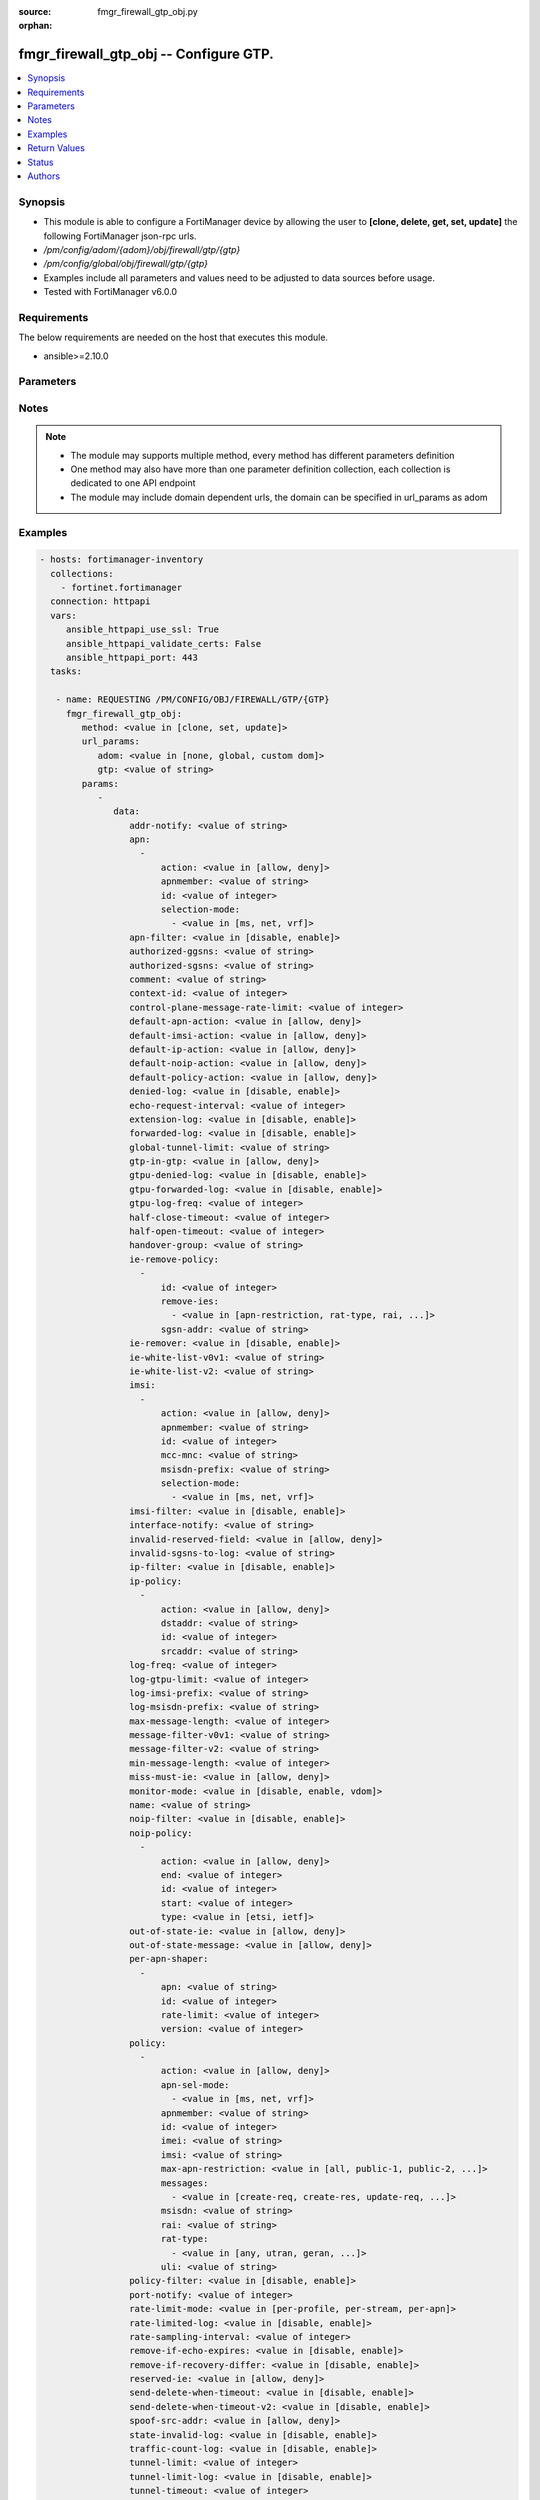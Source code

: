 :source: fmgr_firewall_gtp_obj.py

:orphan:

.. _fmgr_firewall_gtp_obj:

fmgr_firewall_gtp_obj -- Configure GTP.
+++++++++++++++++++++++++++++++++++++++

.. versionadded:: 2.10

.. contents::
   :local:
   :depth: 1


Synopsis
--------

- This module is able to configure a FortiManager device by allowing the user to **[clone, delete, get, set, update]** the following FortiManager json-rpc urls.
- `/pm/config/adom/{adom}/obj/firewall/gtp/{gtp}`
- `/pm/config/global/obj/firewall/gtp/{gtp}`
- Examples include all parameters and values need to be adjusted to data sources before usage.
- Tested with FortiManager v6.0.0


Requirements
------------
The below requirements are needed on the host that executes this module.

- ansible>=2.10.0



Parameters
----------

.. raw:: html

 <ul>
 <li><span class="li-head">url_params</span> - parameters in url path <span class="li-normal">type: dict</span> <span class="li-required">required: true</span></li>
 <ul class="ul-self">
 <li><span class="li-head">adom</span> - the domain prefix <span class="li-normal">type: str</span> <span class="li-normal"> choices: none, global, custom dom</span></li>
 <li><span class="li-head">gtp</span> - the object name <span class="li-normal">type: str</span> </li>
 </ul>
 <li><span class="li-head">parameters for method: [clone, set, update]</span> - Configure GTP.</li>
 <ul class="ul-self">
 <li><span class="li-head">data</span> - No description for the parameter <span class="li-normal">type: dict</span> <ul class="ul-self">
 <li><span class="li-head">addr-notify</span> - overbilling notify address <span class="li-normal">type: str</span> </li>
 <li><span class="li-head">apn</span> - No description for the parameter <span class="li-normal">type: array</span> <ul class="ul-self">
 <li><span class="li-head">action</span> - Action. <span class="li-normal">type: str</span>  <span class="li-normal">choices: [allow, deny]</span> </li>
 <li><span class="li-head">apnmember</span> - APN member. <span class="li-normal">type: str</span> </li>
 <li><span class="li-head">id</span> - ID. <span class="li-normal">type: int</span> </li>
 <li><span class="li-head">selection-mode</span> - No description for the parameter <span class="li-normal">type: array</span> <ul class="ul-self">
 <li><span class="li-head">{no-name}</span> - No description for the parameter <span class="li-normal">type: str</span>  <span class="li-normal">choices: [ms, net, vrf]</span> </li>
 </ul>
 </ul>
 <li><span class="li-head">apn-filter</span> - apn filter <span class="li-normal">type: str</span>  <span class="li-normal">choices: [disable, enable]</span> </li>
 <li><span class="li-head">authorized-ggsns</span> - Authorized GGSN group <span class="li-normal">type: str</span> </li>
 <li><span class="li-head">authorized-sgsns</span> - Authorized SGSN group <span class="li-normal">type: str</span> </li>
 <li><span class="li-head">comment</span> - Comment. <span class="li-normal">type: str</span> </li>
 <li><span class="li-head">context-id</span> - Overbilling context. <span class="li-normal">type: int</span> </li>
 <li><span class="li-head">control-plane-message-rate-limit</span> - control plane message rate limit <span class="li-normal">type: int</span> </li>
 <li><span class="li-head">default-apn-action</span> - default apn action <span class="li-normal">type: str</span>  <span class="li-normal">choices: [allow, deny]</span> </li>
 <li><span class="li-head">default-imsi-action</span> - default imsi action <span class="li-normal">type: str</span>  <span class="li-normal">choices: [allow, deny]</span> </li>
 <li><span class="li-head">default-ip-action</span> - default action for encapsulated IP traffic <span class="li-normal">type: str</span>  <span class="li-normal">choices: [allow, deny]</span> </li>
 <li><span class="li-head">default-noip-action</span> - default action for encapsulated non-IP traffic <span class="li-normal">type: str</span>  <span class="li-normal">choices: [allow, deny]</span> </li>
 <li><span class="li-head">default-policy-action</span> - default advanced policy action <span class="li-normal">type: str</span>  <span class="li-normal">choices: [allow, deny]</span> </li>
 <li><span class="li-head">denied-log</span> - log denied <span class="li-normal">type: str</span>  <span class="li-normal">choices: [disable, enable]</span> </li>
 <li><span class="li-head">echo-request-interval</span> - echo request interval (in seconds) <span class="li-normal">type: int</span> </li>
 <li><span class="li-head">extension-log</span> - log in extension format <span class="li-normal">type: str</span>  <span class="li-normal">choices: [disable, enable]</span> </li>
 <li><span class="li-head">forwarded-log</span> - log forwarded <span class="li-normal">type: str</span>  <span class="li-normal">choices: [disable, enable]</span> </li>
 <li><span class="li-head">global-tunnel-limit</span> - Global tunnel limit. <span class="li-normal">type: str</span> </li>
 <li><span class="li-head">gtp-in-gtp</span> - gtp in gtp <span class="li-normal">type: str</span>  <span class="li-normal">choices: [allow, deny]</span> </li>
 <li><span class="li-head">gtpu-denied-log</span> - Enable/disable logging of denied GTP-U packets. <span class="li-normal">type: str</span>  <span class="li-normal">choices: [disable, enable]</span> </li>
 <li><span class="li-head">gtpu-forwarded-log</span> - Enable/disable logging of forwarded GTP-U packets. <span class="li-normal">type: str</span>  <span class="li-normal">choices: [disable, enable]</span> </li>
 <li><span class="li-head">gtpu-log-freq</span> - Logging of frequency of GTP-U packets. <span class="li-normal">type: int</span> </li>
 <li><span class="li-head">half-close-timeout</span> - Half-close tunnel timeout (in seconds). <span class="li-normal">type: int</span> </li>
 <li><span class="li-head">half-open-timeout</span> - Half-open tunnel timeout (in seconds). <span class="li-normal">type: int</span> </li>
 <li><span class="li-head">handover-group</span> - Handover SGSN group <span class="li-normal">type: str</span> </li>
 <li><span class="li-head">ie-remove-policy</span> - No description for the parameter <span class="li-normal">type: array</span> <ul class="ul-self">
 <li><span class="li-head">id</span> - ID. <span class="li-normal">type: int</span> </li>
 <li><span class="li-head">remove-ies</span> - No description for the parameter <span class="li-normal">type: array</span> <ul class="ul-self">
 <li><span class="li-head">{no-name}</span> - No description for the parameter <span class="li-normal">type: str</span>  <span class="li-normal">choices: [apn-restriction, rat-type, rai, uli, imei]</span> </li>
 </ul>
 <li><span class="li-head">sgsn-addr</span> - SGSN address name. <span class="li-normal">type: str</span> </li>
 </ul>
 <li><span class="li-head">ie-remover</span> - IE removal policy. <span class="li-normal">type: str</span>  <span class="li-normal">choices: [disable, enable]</span> </li>
 <li><span class="li-head">ie-white-list-v0v1</span> - IE white list. <span class="li-normal">type: str</span> </li>
 <li><span class="li-head">ie-white-list-v2</span> - IE white list. <span class="li-normal">type: str</span> </li>
 <li><span class="li-head">imsi</span> - No description for the parameter <span class="li-normal">type: array</span> <ul class="ul-self">
 <li><span class="li-head">action</span> - Action. <span class="li-normal">type: str</span>  <span class="li-normal">choices: [allow, deny]</span> </li>
 <li><span class="li-head">apnmember</span> - APN member. <span class="li-normal">type: str</span> </li>
 <li><span class="li-head">id</span> - ID. <span class="li-normal">type: int</span> </li>
 <li><span class="li-head">mcc-mnc</span> - MCC MNC. <span class="li-normal">type: str</span> </li>
 <li><span class="li-head">msisdn-prefix</span> - MSISDN prefix. <span class="li-normal">type: str</span> </li>
 <li><span class="li-head">selection-mode</span> - No description for the parameter <span class="li-normal">type: array</span> <ul class="ul-self">
 <li><span class="li-head">{no-name}</span> - No description for the parameter <span class="li-normal">type: str</span>  <span class="li-normal">choices: [ms, net, vrf]</span> </li>
 </ul>
 </ul>
 <li><span class="li-head">imsi-filter</span> - imsi filter <span class="li-normal">type: str</span>  <span class="li-normal">choices: [disable, enable]</span> </li>
 <li><span class="li-head">interface-notify</span> - overbilling interface <span class="li-normal">type: str</span> </li>
 <li><span class="li-head">invalid-reserved-field</span> - Invalid reserved field in GTP header <span class="li-normal">type: str</span>  <span class="li-normal">choices: [allow, deny]</span> </li>
 <li><span class="li-head">invalid-sgsns-to-log</span> - Invalid SGSN group to be logged <span class="li-normal">type: str</span> </li>
 <li><span class="li-head">ip-filter</span> - IP filter for encapsulted traffic <span class="li-normal">type: str</span>  <span class="li-normal">choices: [disable, enable]</span> </li>
 <li><span class="li-head">ip-policy</span> - No description for the parameter <span class="li-normal">type: array</span> <ul class="ul-self">
 <li><span class="li-head">action</span> - Action. <span class="li-normal">type: str</span>  <span class="li-normal">choices: [allow, deny]</span> </li>
 <li><span class="li-head">dstaddr</span> - Destination address name. <span class="li-normal">type: str</span> </li>
 <li><span class="li-head">id</span> - ID. <span class="li-normal">type: int</span> </li>
 <li><span class="li-head">srcaddr</span> - Source address name. <span class="li-normal">type: str</span> </li>
 </ul>
 <li><span class="li-head">log-freq</span> - Logging of frequency of GTP-C packets. <span class="li-normal">type: int</span> </li>
 <li><span class="li-head">log-gtpu-limit</span> - the user data log limit (0-512 bytes) <span class="li-normal">type: int</span> </li>
 <li><span class="li-head">log-imsi-prefix</span> - IMSI prefix for selective logging. <span class="li-normal">type: str</span> </li>
 <li><span class="li-head">log-msisdn-prefix</span> - the msisdn prefix for selective logging <span class="li-normal">type: str</span> </li>
 <li><span class="li-head">max-message-length</span> - max message length <span class="li-normal">type: int</span> </li>
 <li><span class="li-head">message-filter-v0v1</span> - Message filter. <span class="li-normal">type: str</span> </li>
 <li><span class="li-head">message-filter-v2</span> - Message filter. <span class="li-normal">type: str</span> </li>
 <li><span class="li-head">min-message-length</span> - min message length <span class="li-normal">type: int</span> </li>
 <li><span class="li-head">miss-must-ie</span> - Missing mandatory information element <span class="li-normal">type: str</span>  <span class="li-normal">choices: [allow, deny]</span> </li>
 <li><span class="li-head">monitor-mode</span> - GTP monitor mode <span class="li-normal">type: str</span>  <span class="li-normal">choices: [disable, enable, vdom]</span> </li>
 <li><span class="li-head">name</span> - Profile name. <span class="li-normal">type: str</span> </li>
 <li><span class="li-head">noip-filter</span> - non-IP filter for encapsulted traffic <span class="li-normal">type: str</span>  <span class="li-normal">choices: [disable, enable]</span> </li>
 <li><span class="li-head">noip-policy</span> - No description for the parameter <span class="li-normal">type: array</span> <ul class="ul-self">
 <li><span class="li-head">action</span> - Action. <span class="li-normal">type: str</span>  <span class="li-normal">choices: [allow, deny]</span> </li>
 <li><span class="li-head">end</span> - End of protocol range (0 - 255). <span class="li-normal">type: int</span> </li>
 <li><span class="li-head">id</span> - ID. <span class="li-normal">type: int</span> </li>
 <li><span class="li-head">start</span> - Start of protocol range (0 - 255). <span class="li-normal">type: int</span> </li>
 <li><span class="li-head">type</span> - Protocol field type. <span class="li-normal">type: str</span>  <span class="li-normal">choices: [etsi, ietf]</span> </li>
 </ul>
 <li><span class="li-head">out-of-state-ie</span> - Out of state information element. <span class="li-normal">type: str</span>  <span class="li-normal">choices: [allow, deny]</span> </li>
 <li><span class="li-head">out-of-state-message</span> - Out of state GTP message <span class="li-normal">type: str</span>  <span class="li-normal">choices: [allow, deny]</span> </li>
 <li><span class="li-head">per-apn-shaper</span> - No description for the parameter <span class="li-normal">type: array</span> <ul class="ul-self">
 <li><span class="li-head">apn</span> - APN name. <span class="li-normal">type: str</span> </li>
 <li><span class="li-head">id</span> - ID. <span class="li-normal">type: int</span> </li>
 <li><span class="li-head">rate-limit</span> - Rate limit (packets/s) for create PDP context request. <span class="li-normal">type: int</span> </li>
 <li><span class="li-head">version</span> - GTP version number: 0 or 1. <span class="li-normal">type: int</span> </li>
 </ul>
 <li><span class="li-head">policy</span> - No description for the parameter <span class="li-normal">type: array</span> <ul class="ul-self">
 <li><span class="li-head">action</span> - Action. <span class="li-normal">type: str</span>  <span class="li-normal">choices: [allow, deny]</span> </li>
 <li><span class="li-head">apn-sel-mode</span> - No description for the parameter <span class="li-normal">type: array</span> <ul class="ul-self">
 <li><span class="li-head">{no-name}</span> - No description for the parameter <span class="li-normal">type: str</span>  <span class="li-normal">choices: [ms, net, vrf]</span> </li>
 </ul>
 <li><span class="li-head">apnmember</span> - APN member. <span class="li-normal">type: str</span> </li>
 <li><span class="li-head">id</span> - ID. <span class="li-normal">type: int</span> </li>
 <li><span class="li-head">imei</span> - IMEI(SV) pattern. <span class="li-normal">type: str</span> </li>
 <li><span class="li-head">imsi</span> - IMSI prefix. <span class="li-normal">type: str</span> </li>
 <li><span class="li-head">max-apn-restriction</span> - Maximum APN restriction value. <span class="li-normal">type: str</span>  <span class="li-normal">choices: [all, public-1, public-2, private-1, private-2]</span> </li>
 <li><span class="li-head">messages</span> - No description for the parameter <span class="li-normal">type: array</span> <ul class="ul-self">
 <li><span class="li-head">{no-name}</span> - No description for the parameter <span class="li-normal">type: str</span>  <span class="li-normal">choices: [create-req, create-res, update-req, update-res]</span> </li>
 </ul>
 <li><span class="li-head">msisdn</span> - MSISDN prefix. <span class="li-normal">type: str</span> </li>
 <li><span class="li-head">rai</span> - RAI pattern. <span class="li-normal">type: str</span> </li>
 <li><span class="li-head">rat-type</span> - No description for the parameter <span class="li-normal">type: array</span> <ul class="ul-self">
 <li><span class="li-head">{no-name}</span> - No description for the parameter <span class="li-normal">type: str</span>  <span class="li-normal">choices: [any, utran, geran, wlan, gan, hspa, eutran, virtual, nbiot]</span> </li>
 </ul>
 <li><span class="li-head">uli</span> - ULI pattern. <span class="li-normal">type: str</span> </li>
 </ul>
 <li><span class="li-head">policy-filter</span> - Advanced policy filter <span class="li-normal">type: str</span>  <span class="li-normal">choices: [disable, enable]</span> </li>
 <li><span class="li-head">port-notify</span> - overbilling notify port <span class="li-normal">type: int</span> </li>
 <li><span class="li-head">rate-limit-mode</span> - GTP rate limit mode. <span class="li-normal">type: str</span>  <span class="li-normal">choices: [per-profile, per-stream, per-apn]</span> </li>
 <li><span class="li-head">rate-limited-log</span> - log rate limited <span class="li-normal">type: str</span>  <span class="li-normal">choices: [disable, enable]</span> </li>
 <li><span class="li-head">rate-sampling-interval</span> - rate sampling interval (1-3600 seconds) <span class="li-normal">type: int</span> </li>
 <li><span class="li-head">remove-if-echo-expires</span> - remove if echo response expires <span class="li-normal">type: str</span>  <span class="li-normal">choices: [disable, enable]</span> </li>
 <li><span class="li-head">remove-if-recovery-differ</span> - remove upon different Recovery IE <span class="li-normal">type: str</span>  <span class="li-normal">choices: [disable, enable]</span> </li>
 <li><span class="li-head">reserved-ie</span> - reserved information element <span class="li-normal">type: str</span>  <span class="li-normal">choices: [allow, deny]</span> </li>
 <li><span class="li-head">send-delete-when-timeout</span> - send DELETE request to path endpoints when GTPv0/v1 tunnel timeout. <span class="li-normal">type: str</span>  <span class="li-normal">choices: [disable, enable]</span> </li>
 <li><span class="li-head">send-delete-when-timeout-v2</span> - send DELETE request to path endpoints when GTPv2 tunnel timeout. <span class="li-normal">type: str</span>  <span class="li-normal">choices: [disable, enable]</span> </li>
 <li><span class="li-head">spoof-src-addr</span> - Spoofed source address for Mobile Station. <span class="li-normal">type: str</span>  <span class="li-normal">choices: [allow, deny]</span> </li>
 <li><span class="li-head">state-invalid-log</span> - log state invalid <span class="li-normal">type: str</span>  <span class="li-normal">choices: [disable, enable]</span> </li>
 <li><span class="li-head">traffic-count-log</span> - log tunnel traffic counter <span class="li-normal">type: str</span>  <span class="li-normal">choices: [disable, enable]</span> </li>
 <li><span class="li-head">tunnel-limit</span> - tunnel limit <span class="li-normal">type: int</span> </li>
 <li><span class="li-head">tunnel-limit-log</span> - tunnel limit <span class="li-normal">type: str</span>  <span class="li-normal">choices: [disable, enable]</span> </li>
 <li><span class="li-head">tunnel-timeout</span> - Established tunnel timeout (in seconds). <span class="li-normal">type: int</span> </li>
 <li><span class="li-head">unknown-version-action</span> - action for unknown gtp version <span class="li-normal">type: str</span>  <span class="li-normal">choices: [allow, deny]</span> </li>
 <li><span class="li-head">user-plane-message-rate-limit</span> - user plane message rate limit <span class="li-normal">type: int</span> </li>
 <li><span class="li-head">warning-threshold</span> - Warning threshold for rate limiting (0 - 99 percent). <span class="li-normal">type: int</span> </li>
 </ul>
 </ul>
 <li><span class="li-head">parameters for method: [delete]</span> - Configure GTP.</li>
 <ul class="ul-self">
 </ul>
 <li><span class="li-head">parameters for method: [get]</span> - Configure GTP.</li>
 <ul class="ul-self">
 <li><span class="li-head">option</span> - Set fetch option for the request. <span class="li-normal">type: str</span>  <span class="li-normal">choices: [object member, chksum, datasrc]</span> </li>
 </ul>
 </ul>






Notes
-----
.. note::

   - The module may supports multiple method, every method has different parameters definition

   - One method may also have more than one parameter definition collection, each collection is dedicated to one API endpoint

   - The module may include domain dependent urls, the domain can be specified in url_params as adom

Examples
--------

.. code-block:: yaml+jinja

 - hosts: fortimanager-inventory
   collections:
     - fortinet.fortimanager
   connection: httpapi
   vars:
      ansible_httpapi_use_ssl: True
      ansible_httpapi_validate_certs: False
      ansible_httpapi_port: 443
   tasks:

    - name: REQUESTING /PM/CONFIG/OBJ/FIREWALL/GTP/{GTP}
      fmgr_firewall_gtp_obj:
         method: <value in [clone, set, update]>
         url_params:
            adom: <value in [none, global, custom dom]>
            gtp: <value of string>
         params:
            -
               data:
                  addr-notify: <value of string>
                  apn:
                    -
                        action: <value in [allow, deny]>
                        apnmember: <value of string>
                        id: <value of integer>
                        selection-mode:
                          - <value in [ms, net, vrf]>
                  apn-filter: <value in [disable, enable]>
                  authorized-ggsns: <value of string>
                  authorized-sgsns: <value of string>
                  comment: <value of string>
                  context-id: <value of integer>
                  control-plane-message-rate-limit: <value of integer>
                  default-apn-action: <value in [allow, deny]>
                  default-imsi-action: <value in [allow, deny]>
                  default-ip-action: <value in [allow, deny]>
                  default-noip-action: <value in [allow, deny]>
                  default-policy-action: <value in [allow, deny]>
                  denied-log: <value in [disable, enable]>
                  echo-request-interval: <value of integer>
                  extension-log: <value in [disable, enable]>
                  forwarded-log: <value in [disable, enable]>
                  global-tunnel-limit: <value of string>
                  gtp-in-gtp: <value in [allow, deny]>
                  gtpu-denied-log: <value in [disable, enable]>
                  gtpu-forwarded-log: <value in [disable, enable]>
                  gtpu-log-freq: <value of integer>
                  half-close-timeout: <value of integer>
                  half-open-timeout: <value of integer>
                  handover-group: <value of string>
                  ie-remove-policy:
                    -
                        id: <value of integer>
                        remove-ies:
                          - <value in [apn-restriction, rat-type, rai, ...]>
                        sgsn-addr: <value of string>
                  ie-remover: <value in [disable, enable]>
                  ie-white-list-v0v1: <value of string>
                  ie-white-list-v2: <value of string>
                  imsi:
                    -
                        action: <value in [allow, deny]>
                        apnmember: <value of string>
                        id: <value of integer>
                        mcc-mnc: <value of string>
                        msisdn-prefix: <value of string>
                        selection-mode:
                          - <value in [ms, net, vrf]>
                  imsi-filter: <value in [disable, enable]>
                  interface-notify: <value of string>
                  invalid-reserved-field: <value in [allow, deny]>
                  invalid-sgsns-to-log: <value of string>
                  ip-filter: <value in [disable, enable]>
                  ip-policy:
                    -
                        action: <value in [allow, deny]>
                        dstaddr: <value of string>
                        id: <value of integer>
                        srcaddr: <value of string>
                  log-freq: <value of integer>
                  log-gtpu-limit: <value of integer>
                  log-imsi-prefix: <value of string>
                  log-msisdn-prefix: <value of string>
                  max-message-length: <value of integer>
                  message-filter-v0v1: <value of string>
                  message-filter-v2: <value of string>
                  min-message-length: <value of integer>
                  miss-must-ie: <value in [allow, deny]>
                  monitor-mode: <value in [disable, enable, vdom]>
                  name: <value of string>
                  noip-filter: <value in [disable, enable]>
                  noip-policy:
                    -
                        action: <value in [allow, deny]>
                        end: <value of integer>
                        id: <value of integer>
                        start: <value of integer>
                        type: <value in [etsi, ietf]>
                  out-of-state-ie: <value in [allow, deny]>
                  out-of-state-message: <value in [allow, deny]>
                  per-apn-shaper:
                    -
                        apn: <value of string>
                        id: <value of integer>
                        rate-limit: <value of integer>
                        version: <value of integer>
                  policy:
                    -
                        action: <value in [allow, deny]>
                        apn-sel-mode:
                          - <value in [ms, net, vrf]>
                        apnmember: <value of string>
                        id: <value of integer>
                        imei: <value of string>
                        imsi: <value of string>
                        max-apn-restriction: <value in [all, public-1, public-2, ...]>
                        messages:
                          - <value in [create-req, create-res, update-req, ...]>
                        msisdn: <value of string>
                        rai: <value of string>
                        rat-type:
                          - <value in [any, utran, geran, ...]>
                        uli: <value of string>
                  policy-filter: <value in [disable, enable]>
                  port-notify: <value of integer>
                  rate-limit-mode: <value in [per-profile, per-stream, per-apn]>
                  rate-limited-log: <value in [disable, enable]>
                  rate-sampling-interval: <value of integer>
                  remove-if-echo-expires: <value in [disable, enable]>
                  remove-if-recovery-differ: <value in [disable, enable]>
                  reserved-ie: <value in [allow, deny]>
                  send-delete-when-timeout: <value in [disable, enable]>
                  send-delete-when-timeout-v2: <value in [disable, enable]>
                  spoof-src-addr: <value in [allow, deny]>
                  state-invalid-log: <value in [disable, enable]>
                  traffic-count-log: <value in [disable, enable]>
                  tunnel-limit: <value of integer>
                  tunnel-limit-log: <value in [disable, enable]>
                  tunnel-timeout: <value of integer>
                  unknown-version-action: <value in [allow, deny]>
                  user-plane-message-rate-limit: <value of integer>
                  warning-threshold: <value of integer>

    - name: REQUESTING /PM/CONFIG/OBJ/FIREWALL/GTP/{GTP}
      fmgr_firewall_gtp_obj:
         method: <value in [get]>
         url_params:
            adom: <value in [none, global, custom dom]>
            gtp: <value of string>
         params:
            -
               option: <value in [object member, chksum, datasrc]>



Return Values
-------------


Common return values are documented: https://docs.ansible.com/ansible/latest/reference_appendices/common_return_values.html#common-return-values, the following are the fields unique to this module:


.. raw:: html

 <ul>
 <li><span class="li-return"> return values for method: [clone, delete, set, update]</span> </li>
 <ul class="ul-self">
 <li><span class="li-return">status</span>
 - No description for the parameter <span class="li-normal">type: dict</span> <ul class="ul-self">
 <li> <span class="li-return"> code </span> - No description for the parameter <span class="li-normal">type: int</span>  </li>
 <li> <span class="li-return"> message </span> - No description for the parameter <span class="li-normal">type: str</span>  </li>
 </ul>
 <li><span class="li-return">url</span>
 - No description for the parameter <span class="li-normal">type: str</span>  <span class="li-normal">example: /pm/config/adom/{adom}/obj/firewall/gtp/{gtp}</span>  </li>
 </ul>
 <li><span class="li-return"> return values for method: [get]</span> </li>
 <ul class="ul-self">
 <li><span class="li-return">data</span>
 - No description for the parameter <span class="li-normal">type: dict</span> <ul class="ul-self">
 <li> <span class="li-return"> addr-notify </span> - overbilling notify address <span class="li-normal">type: str</span>  </li>
 <li> <span class="li-return"> apn </span> - No description for the parameter <span class="li-normal">type: array</span> <ul class="ul-self">
 <li> <span class="li-return"> action </span> - Action. <span class="li-normal">type: str</span>  </li>
 <li> <span class="li-return"> apnmember </span> - APN member. <span class="li-normal">type: str</span>  </li>
 <li> <span class="li-return"> id </span> - ID. <span class="li-normal">type: int</span>  </li>
 <li> <span class="li-return"> selection-mode </span> - No description for the parameter <span class="li-normal">type: array</span> <ul class="ul-self">
 <li><span class="li-return">{no-name}</span> - No description for the parameter <span class="li-normal">type: str</span>  </li>
 </ul>
 </ul>
 <li> <span class="li-return"> apn-filter </span> - apn filter <span class="li-normal">type: str</span>  </li>
 <li> <span class="li-return"> authorized-ggsns </span> - Authorized GGSN group <span class="li-normal">type: str</span>  </li>
 <li> <span class="li-return"> authorized-sgsns </span> - Authorized SGSN group <span class="li-normal">type: str</span>  </li>
 <li> <span class="li-return"> comment </span> - Comment. <span class="li-normal">type: str</span>  </li>
 <li> <span class="li-return"> context-id </span> - Overbilling context. <span class="li-normal">type: int</span>  </li>
 <li> <span class="li-return"> control-plane-message-rate-limit </span> - control plane message rate limit <span class="li-normal">type: int</span>  </li>
 <li> <span class="li-return"> default-apn-action </span> - default apn action <span class="li-normal">type: str</span>  </li>
 <li> <span class="li-return"> default-imsi-action </span> - default imsi action <span class="li-normal">type: str</span>  </li>
 <li> <span class="li-return"> default-ip-action </span> - default action for encapsulated IP traffic <span class="li-normal">type: str</span>  </li>
 <li> <span class="li-return"> default-noip-action </span> - default action for encapsulated non-IP traffic <span class="li-normal">type: str</span>  </li>
 <li> <span class="li-return"> default-policy-action </span> - default advanced policy action <span class="li-normal">type: str</span>  </li>
 <li> <span class="li-return"> denied-log </span> - log denied <span class="li-normal">type: str</span>  </li>
 <li> <span class="li-return"> echo-request-interval </span> - echo request interval (in seconds) <span class="li-normal">type: int</span>  </li>
 <li> <span class="li-return"> extension-log </span> - log in extension format <span class="li-normal">type: str</span>  </li>
 <li> <span class="li-return"> forwarded-log </span> - log forwarded <span class="li-normal">type: str</span>  </li>
 <li> <span class="li-return"> global-tunnel-limit </span> - Global tunnel limit. <span class="li-normal">type: str</span>  </li>
 <li> <span class="li-return"> gtp-in-gtp </span> - gtp in gtp <span class="li-normal">type: str</span>  </li>
 <li> <span class="li-return"> gtpu-denied-log </span> - Enable/disable logging of denied GTP-U packets. <span class="li-normal">type: str</span>  </li>
 <li> <span class="li-return"> gtpu-forwarded-log </span> - Enable/disable logging of forwarded GTP-U packets. <span class="li-normal">type: str</span>  </li>
 <li> <span class="li-return"> gtpu-log-freq </span> - Logging of frequency of GTP-U packets. <span class="li-normal">type: int</span>  </li>
 <li> <span class="li-return"> half-close-timeout </span> - Half-close tunnel timeout (in seconds). <span class="li-normal">type: int</span>  </li>
 <li> <span class="li-return"> half-open-timeout </span> - Half-open tunnel timeout (in seconds). <span class="li-normal">type: int</span>  </li>
 <li> <span class="li-return"> handover-group </span> - Handover SGSN group <span class="li-normal">type: str</span>  </li>
 <li> <span class="li-return"> ie-remove-policy </span> - No description for the parameter <span class="li-normal">type: array</span> <ul class="ul-self">
 <li> <span class="li-return"> id </span> - ID. <span class="li-normal">type: int</span>  </li>
 <li> <span class="li-return"> remove-ies </span> - No description for the parameter <span class="li-normal">type: array</span> <ul class="ul-self">
 <li><span class="li-return">{no-name}</span> - No description for the parameter <span class="li-normal">type: str</span>  </li>
 </ul>
 <li> <span class="li-return"> sgsn-addr </span> - SGSN address name. <span class="li-normal">type: str</span>  </li>
 </ul>
 <li> <span class="li-return"> ie-remover </span> - IE removal policy. <span class="li-normal">type: str</span>  </li>
 <li> <span class="li-return"> ie-white-list-v0v1 </span> - IE white list. <span class="li-normal">type: str</span>  </li>
 <li> <span class="li-return"> ie-white-list-v2 </span> - IE white list. <span class="li-normal">type: str</span>  </li>
 <li> <span class="li-return"> imsi </span> - No description for the parameter <span class="li-normal">type: array</span> <ul class="ul-self">
 <li> <span class="li-return"> action </span> - Action. <span class="li-normal">type: str</span>  </li>
 <li> <span class="li-return"> apnmember </span> - APN member. <span class="li-normal">type: str</span>  </li>
 <li> <span class="li-return"> id </span> - ID. <span class="li-normal">type: int</span>  </li>
 <li> <span class="li-return"> mcc-mnc </span> - MCC MNC. <span class="li-normal">type: str</span>  </li>
 <li> <span class="li-return"> msisdn-prefix </span> - MSISDN prefix. <span class="li-normal">type: str</span>  </li>
 <li> <span class="li-return"> selection-mode </span> - No description for the parameter <span class="li-normal">type: array</span> <ul class="ul-self">
 <li><span class="li-return">{no-name}</span> - No description for the parameter <span class="li-normal">type: str</span>  </li>
 </ul>
 </ul>
 <li> <span class="li-return"> imsi-filter </span> - imsi filter <span class="li-normal">type: str</span>  </li>
 <li> <span class="li-return"> interface-notify </span> - overbilling interface <span class="li-normal">type: str</span>  </li>
 <li> <span class="li-return"> invalid-reserved-field </span> - Invalid reserved field in GTP header <span class="li-normal">type: str</span>  </li>
 <li> <span class="li-return"> invalid-sgsns-to-log </span> - Invalid SGSN group to be logged <span class="li-normal">type: str</span>  </li>
 <li> <span class="li-return"> ip-filter </span> - IP filter for encapsulted traffic <span class="li-normal">type: str</span>  </li>
 <li> <span class="li-return"> ip-policy </span> - No description for the parameter <span class="li-normal">type: array</span> <ul class="ul-self">
 <li> <span class="li-return"> action </span> - Action. <span class="li-normal">type: str</span>  </li>
 <li> <span class="li-return"> dstaddr </span> - Destination address name. <span class="li-normal">type: str</span>  </li>
 <li> <span class="li-return"> id </span> - ID. <span class="li-normal">type: int</span>  </li>
 <li> <span class="li-return"> srcaddr </span> - Source address name. <span class="li-normal">type: str</span>  </li>
 </ul>
 <li> <span class="li-return"> log-freq </span> - Logging of frequency of GTP-C packets. <span class="li-normal">type: int</span>  </li>
 <li> <span class="li-return"> log-gtpu-limit </span> - the user data log limit (0-512 bytes) <span class="li-normal">type: int</span>  </li>
 <li> <span class="li-return"> log-imsi-prefix </span> - IMSI prefix for selective logging. <span class="li-normal">type: str</span>  </li>
 <li> <span class="li-return"> log-msisdn-prefix </span> - the msisdn prefix for selective logging <span class="li-normal">type: str</span>  </li>
 <li> <span class="li-return"> max-message-length </span> - max message length <span class="li-normal">type: int</span>  </li>
 <li> <span class="li-return"> message-filter-v0v1 </span> - Message filter. <span class="li-normal">type: str</span>  </li>
 <li> <span class="li-return"> message-filter-v2 </span> - Message filter. <span class="li-normal">type: str</span>  </li>
 <li> <span class="li-return"> min-message-length </span> - min message length <span class="li-normal">type: int</span>  </li>
 <li> <span class="li-return"> miss-must-ie </span> - Missing mandatory information element <span class="li-normal">type: str</span>  </li>
 <li> <span class="li-return"> monitor-mode </span> - GTP monitor mode <span class="li-normal">type: str</span>  </li>
 <li> <span class="li-return"> name </span> - Profile name. <span class="li-normal">type: str</span>  </li>
 <li> <span class="li-return"> noip-filter </span> - non-IP filter for encapsulted traffic <span class="li-normal">type: str</span>  </li>
 <li> <span class="li-return"> noip-policy </span> - No description for the parameter <span class="li-normal">type: array</span> <ul class="ul-self">
 <li> <span class="li-return"> action </span> - Action. <span class="li-normal">type: str</span>  </li>
 <li> <span class="li-return"> end </span> - End of protocol range (0 - 255). <span class="li-normal">type: int</span>  </li>
 <li> <span class="li-return"> id </span> - ID. <span class="li-normal">type: int</span>  </li>
 <li> <span class="li-return"> start </span> - Start of protocol range (0 - 255). <span class="li-normal">type: int</span>  </li>
 <li> <span class="li-return"> type </span> - Protocol field type. <span class="li-normal">type: str</span>  </li>
 </ul>
 <li> <span class="li-return"> out-of-state-ie </span> - Out of state information element. <span class="li-normal">type: str</span>  </li>
 <li> <span class="li-return"> out-of-state-message </span> - Out of state GTP message <span class="li-normal">type: str</span>  </li>
 <li> <span class="li-return"> per-apn-shaper </span> - No description for the parameter <span class="li-normal">type: array</span> <ul class="ul-self">
 <li> <span class="li-return"> apn </span> - APN name. <span class="li-normal">type: str</span>  </li>
 <li> <span class="li-return"> id </span> - ID. <span class="li-normal">type: int</span>  </li>
 <li> <span class="li-return"> rate-limit </span> - Rate limit (packets/s) for create PDP context request. <span class="li-normal">type: int</span>  </li>
 <li> <span class="li-return"> version </span> - GTP version number: 0 or 1. <span class="li-normal">type: int</span>  </li>
 </ul>
 <li> <span class="li-return"> policy </span> - No description for the parameter <span class="li-normal">type: array</span> <ul class="ul-self">
 <li> <span class="li-return"> action </span> - Action. <span class="li-normal">type: str</span>  </li>
 <li> <span class="li-return"> apn-sel-mode </span> - No description for the parameter <span class="li-normal">type: array</span> <ul class="ul-self">
 <li><span class="li-return">{no-name}</span> - No description for the parameter <span class="li-normal">type: str</span>  </li>
 </ul>
 <li> <span class="li-return"> apnmember </span> - APN member. <span class="li-normal">type: str</span>  </li>
 <li> <span class="li-return"> id </span> - ID. <span class="li-normal">type: int</span>  </li>
 <li> <span class="li-return"> imei </span> - IMEI(SV) pattern. <span class="li-normal">type: str</span>  </li>
 <li> <span class="li-return"> imsi </span> - IMSI prefix. <span class="li-normal">type: str</span>  </li>
 <li> <span class="li-return"> max-apn-restriction </span> - Maximum APN restriction value. <span class="li-normal">type: str</span>  </li>
 <li> <span class="li-return"> messages </span> - No description for the parameter <span class="li-normal">type: array</span> <ul class="ul-self">
 <li><span class="li-return">{no-name}</span> - No description for the parameter <span class="li-normal">type: str</span>  </li>
 </ul>
 <li> <span class="li-return"> msisdn </span> - MSISDN prefix. <span class="li-normal">type: str</span>  </li>
 <li> <span class="li-return"> rai </span> - RAI pattern. <span class="li-normal">type: str</span>  </li>
 <li> <span class="li-return"> rat-type </span> - No description for the parameter <span class="li-normal">type: array</span> <ul class="ul-self">
 <li><span class="li-return">{no-name}</span> - No description for the parameter <span class="li-normal">type: str</span>  </li>
 </ul>
 <li> <span class="li-return"> uli </span> - ULI pattern. <span class="li-normal">type: str</span>  </li>
 </ul>
 <li> <span class="li-return"> policy-filter </span> - Advanced policy filter <span class="li-normal">type: str</span>  </li>
 <li> <span class="li-return"> port-notify </span> - overbilling notify port <span class="li-normal">type: int</span>  </li>
 <li> <span class="li-return"> rate-limit-mode </span> - GTP rate limit mode. <span class="li-normal">type: str</span>  </li>
 <li> <span class="li-return"> rate-limited-log </span> - log rate limited <span class="li-normal">type: str</span>  </li>
 <li> <span class="li-return"> rate-sampling-interval </span> - rate sampling interval (1-3600 seconds) <span class="li-normal">type: int</span>  </li>
 <li> <span class="li-return"> remove-if-echo-expires </span> - remove if echo response expires <span class="li-normal">type: str</span>  </li>
 <li> <span class="li-return"> remove-if-recovery-differ </span> - remove upon different Recovery IE <span class="li-normal">type: str</span>  </li>
 <li> <span class="li-return"> reserved-ie </span> - reserved information element <span class="li-normal">type: str</span>  </li>
 <li> <span class="li-return"> send-delete-when-timeout </span> - send DELETE request to path endpoints when GTPv0/v1 tunnel timeout. <span class="li-normal">type: str</span>  </li>
 <li> <span class="li-return"> send-delete-when-timeout-v2 </span> - send DELETE request to path endpoints when GTPv2 tunnel timeout. <span class="li-normal">type: str</span>  </li>
 <li> <span class="li-return"> spoof-src-addr </span> - Spoofed source address for Mobile Station. <span class="li-normal">type: str</span>  </li>
 <li> <span class="li-return"> state-invalid-log </span> - log state invalid <span class="li-normal">type: str</span>  </li>
 <li> <span class="li-return"> traffic-count-log </span> - log tunnel traffic counter <span class="li-normal">type: str</span>  </li>
 <li> <span class="li-return"> tunnel-limit </span> - tunnel limit <span class="li-normal">type: int</span>  </li>
 <li> <span class="li-return"> tunnel-limit-log </span> - tunnel limit <span class="li-normal">type: str</span>  </li>
 <li> <span class="li-return"> tunnel-timeout </span> - Established tunnel timeout (in seconds). <span class="li-normal">type: int</span>  </li>
 <li> <span class="li-return"> unknown-version-action </span> - action for unknown gtp version <span class="li-normal">type: str</span>  </li>
 <li> <span class="li-return"> user-plane-message-rate-limit </span> - user plane message rate limit <span class="li-normal">type: int</span>  </li>
 <li> <span class="li-return"> warning-threshold </span> - Warning threshold for rate limiting (0 - 99 percent). <span class="li-normal">type: int</span>  </li>
 </ul>
 <li><span class="li-return">status</span>
 - No description for the parameter <span class="li-normal">type: dict</span> <ul class="ul-self">
 <li> <span class="li-return"> code </span> - No description for the parameter <span class="li-normal">type: int</span>  </li>
 <li> <span class="li-return"> message </span> - No description for the parameter <span class="li-normal">type: str</span>  </li>
 </ul>
 <li><span class="li-return">url</span>
 - No description for the parameter <span class="li-normal">type: str</span>  <span class="li-normal">example: /pm/config/adom/{adom}/obj/firewall/gtp/{gtp}</span>  </li>
 </ul>
 </ul>





Status
------

- This module is not guaranteed to have a backwards compatible interface.


Authors
-------

- Frank Shen (@fshen01)
- Link Zheng (@zhengl)


.. hint::

    If you notice any issues in this documentation, you can create a pull request to improve it.



